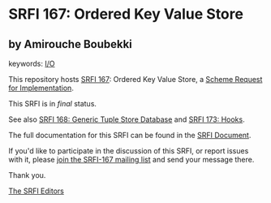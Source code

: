 * SRFI 167: Ordered Key Value Store

** by Amirouche Boubekki



keywords: [[https://srfi.schemers.org/?keywords=i/o][I/O]]

This repository hosts [[https://srfi.schemers.org/srfi-167/][SRFI 167]]: Ordered Key Value Store, a [[https://srfi.schemers.org/][Scheme Request for Implementation]].

This SRFI is in /final/ status.

See also [[https://srfi.schemers.org/srfi-168/][SRFI 168: Generic Tuple Store Database]] and [[https://srfi.schemers.org/srfi-173/][SRFI 173: Hooks]].

The full documentation for this SRFI can be found in the [[https://srfi.schemers.org/srfi-167/srfi-167.html][SRFI Document]].

If you'd like to participate in the discussion of this SRFI, or report issues with it, please [[https://srfi.schemers.org/srfi-167/][join the SRFI-167 mailing list]] and send your message there.

Thank you.


[[mailto:srfi-editors@srfi.schemers.org][The SRFI Editors]]
